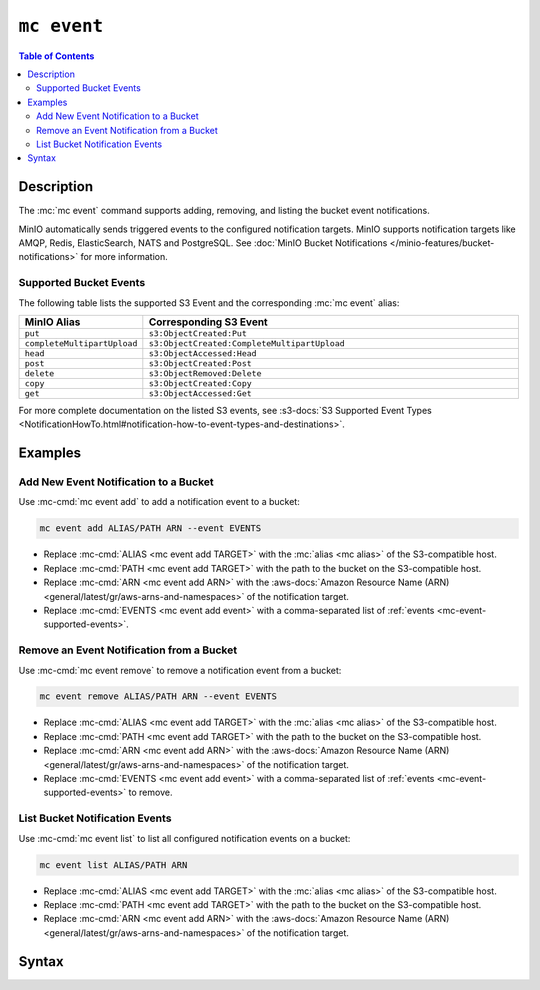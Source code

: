 ============
``mc event``
============

.. default-domain:: minio

.. contents:: Table of Contents
   :local:
   :depth: 2

.. mc:: mc event

Description
-----------

.. start-mc-event-desc

The :mc:`mc event` command supports adding, removing, and listing
the bucket event notifications.

MinIO automatically sends triggered events to the configured notification
targets. MinIO supports notification targets like AMQP, Redis, ElasticSearch,
NATS and PostgreSQL. See 
:doc:`MinIO Bucket Notifications </minio-features/bucket-notifications>`
for more information.

.. end-mc-event-desc

.. _mc-event-supported-events:

Supported Bucket Events
~~~~~~~~~~~~~~~~~~~~~~~

The following table lists the supported S3 Event and the corresponding 
:mc:`mc event` alias:

.. list-table::
   :header-rows: 1
   :widths: 20 80
   :width: 100%

   * - MinIO Alias
     - Corresponding S3 Event

   * - ``put``
     - ``s3:ObjectCreated:Put`` 

   * - ``completeMultipartUpload``
     - ``s3:ObjectCreated:CompleteMultipartUpload`` 

   * - ``head``
     - ``s3:ObjectAccessed:Head``

   * - ``post``
     - ``s3:ObjectCreated:Post``

   * - ``delete``
     - ``s3:ObjectRemoved:Delete``

   * - ``copy``
     - ``s3:ObjectCreated:Copy``

   * - ``get``
     - ``s3:ObjectAccessed:Get``

For more complete documentation on the listed S3 events, see 
:s3-docs:`S3 Supported Event Types
<NotificationHowTo.html#notification-how-to-event-types-and-destinations>`.

Examples
--------

Add New Event Notification to a Bucket
~~~~~~~~~~~~~~~~~~~~~~~~~~~~~~~~~~~~~~

Use :mc-cmd:`mc event add` to add a notification event to a bucket:

.. code-block:: shell
   :class: copyable

   mc event add ALIAS/PATH ARN --event EVENTS

- Replace :mc-cmd:`ALIAS <mc event add TARGET>` with the 
  :mc:`alias <mc alias>` of the S3-compatible host.

- Replace :mc-cmd:`PATH <mc event add TARGET>` with the path to the bucket on
  the S3-compatible host.

- Replace :mc-cmd:`ARN <mc event add ARN>` with the 
  :aws-docs:`Amazon Resource Name (ARN) 
  <general/latest/gr/aws-arns-and-namespaces>` of the notification target.

- Replace :mc-cmd:`EVENTS <mc event add event>` with a comma-separated list of
  :ref:`events <mc-event-supported-events>`.


Remove an Event Notification from a Bucket
~~~~~~~~~~~~~~~~~~~~~~~~~~~~~~~~~~~~~~~~~~

Use :mc-cmd:`mc event remove` to remove a notification event from a bucket:

.. code-block:: shell
   :class: copyable

   mc event remove ALIAS/PATH ARN --event EVENTS

- Replace :mc-cmd:`ALIAS <mc event add TARGET>` with the 
  :mc:`alias <mc alias>` of the S3-compatible host.

- Replace :mc-cmd:`PATH <mc event add TARGET>` with the path to the bucket on
  the S3-compatible host.

- Replace :mc-cmd:`ARN <mc event add ARN>` with the 
  :aws-docs:`Amazon Resource Name (ARN) 
  <general/latest/gr/aws-arns-and-namespaces>` of the notification target.

- Replace :mc-cmd:`EVENTS <mc event add event>` with a comma-separated list of
  :ref:`events <mc-event-supported-events>` to remove.

List Bucket Notification Events
~~~~~~~~~~~~~~~~~~~~~~~~~~~~~~~

Use :mc-cmd:`mc event list` to list all configured notification events on a
bucket:

.. code-block:: shell
   :class: copyable

   mc event list ALIAS/PATH ARN

- Replace :mc-cmd:`ALIAS <mc event add TARGET>` with the 
  :mc:`alias <mc alias>` of the S3-compatible host.

- Replace :mc-cmd:`PATH <mc event add TARGET>` with the path to the bucket on
  the S3-compatible host.

- Replace :mc-cmd:`ARN <mc event add ARN>` with the 
  :aws-docs:`Amazon Resource Name (ARN) 
  <general/latest/gr/aws-arns-and-namespaces>` of the notification target.


Syntax
------
  
.. mc-cmd:: add
   :fullpath:

   Adds a new bucket event notification. For supported event types, see
   :ref:`mc-event-supported-events`. The command has the following syntax:

   .. code-block:: shell
      :class: copyable

      mc event add TARGET ARN [FLAGS]

   .. mc-cmd:: TARGET
   
      *Required* The S3 service :mc:`alias <mc alias>` and bucket to 
      which the command adds the new event notification. Specify the
      :mc-cmd:`alias <mc alias>` of a configured S3 service as the prefix to
      the ``TARGET`` path. For example:

      .. code-block:: shell

         mc event add play/mybucket
   
   .. mc-cmd:: ARN

      *Required* The :aws-docs:`Amazon Resource Name (ARN)
      <general/latest/gr/aws-arns-and-namespaces>` of the notification target.

      The MinIO server outputs an ARN for each configured 
      notification target at server startup. See 
      :doc:`/minio-features/bucket-notifications` for more
      information.

   .. mc-cmd:: event
      :option:

      The event(s) for which MinIO generates bucket notifications. 
      Specify multiple events using a comma ``,`` delimiter. 
      See :ref:`mc-event-supported-events` for supported events.

      Defaults to ``put,delete, get``.
         
   .. mc-cmd:: prefix
      :option:

      The bucket prefix in which the specified :mc-cmd-option:`~mc event event`
      can trigger a bucket notification.

      For example, given a :mc-cmd:`~mc event TARGET` of ``play/mybucket`` and a 
      :mc-cmd-option:`~mc event prefix` of ``photos``, only events in 
      ``play/mybucket/photos`` trigger bucket notifications.

   .. mc-cmd:: suffix
      :option:

      The bucket suffix in which the specified :mc-cmd-option:`~mc event event`
      can trigger a bucket notification. 

      For example, given a :mc-cmd:`~mc event TARGET` of ``play/mybucket`` and a 
      :mc-cmd-option:`~mc event suffix` of ``.jpg``, only events in 
      ``play/mybucket/*.jpg`` trigger bucket notifications.

.. mc-cmd:: remove
   :fullpath:

   Removes an existing bucket event notification. The command has the
   following syntax:

   .. code-block:: shell
      :class: copyable

      mc event remove TARGET ARN [FLAGS]

   .. mc-cmd:: TARGET
   
      *Required* The S3 service :mc:`alias <mc alias>` and bucket from
      which the command removes the event notification. Specify the
      :mc-cmd:`alias <mc alias>` of a configured S3 service as the prefix to
      the ``TARGET`` path. For example:

      .. code-block:: shell

         mc event add play/mybucket
   
   .. mc-cmd:: ARN

      *Required* The :aws-docs:`Amazon Resource Name (ARN)
      <general/latest/gr/aws-arns-and-namespaces>` of the notification target.

      The MinIO server outputs an ARN for each configured 
      notification target at server startup. See 
      :doc:`/minio-features/bucket-notifications` for more information.

   .. mc-cmd:: force
      :option:
      
      Removes all events on the :mc-cmd:`~mc event TARGET` bucket with the
      :mc-cmd-option:`~mc event ARN` notification target.

   .. mc-cmd:: event
      :option:
      
      The event(s) to remove. Specify multiple events using a comma ``,``
      delimiter. See :ref:`mc-event-supported-events` for supported events.

      Defaults to removing all events on the :mc-cmd:`~mc event TARGET` bucket
      with the :mc-cmd-option:`~mc event ARN` notification target.

   .. mc-cmd:: prefix
      :option:

      The bucket prefix in which the command removes bucket notifications.

      For example, given a :mc-cmd:`~mc event TARGET` of ``play/mybucket`` and a
      :mc-cmd-option:`~mc event prefix` of ``photos``, the command only removes
      bucket notifications in ``play/mybucket/photos``.

   .. mc-cmd:: suffix
      :option:

      The bucket suffix in which the command removes bucket notifications. 

      For example, given a :mc-cmd:`~mc event TARGET` of ``play/mybucket`` and a 
      :mc-cmd-option:`~mc event suffix` of ``.jpg``, the command only removes
      bucket notifications in ``play/mybucket/*.jpg``.

.. mc-cmd:: list
   :fullpath:

   Lists bucket event notifications.

   The command has the following syntax:

   .. code-block:: shell
      :class: copyable

      mc event add TARGET ARN [FLAGS]

   :mc-cmd:`~mc alias list` supports the following arguments


   .. mc-cmd:: TARGET
   
      *Required* The S3 service :mc:`alias <mc alias>` and bucket to 
      which the command lists event notification. Specify the
      :mc-cmd:`alias <mc alias>` of a configured S3 service as the prefix to
      the ``TARGET`` path. For example:

      .. code-block:: shell

         mc event add play/mybucket
   
   .. mc-cmd:: ARN

      *Required* The :aws-docs:`Amazon Resource Name (ARN)
      <general/latest/gr/aws-arns-and-namespaces>` of the bucket resource.

      The MinIO server outputs an ARN for each configured 
      notification target at server startup. See 
      :doc:`/minio-features/bucket-notifications` for more information.



